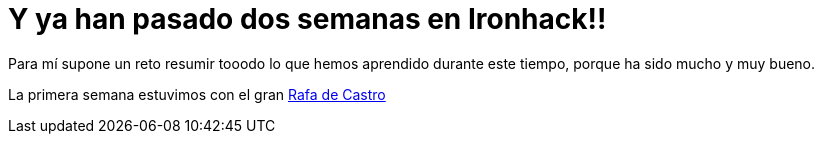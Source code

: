 = Y ya han pasado dos semanas en Ironhack!!

:hp-tags: Ironhack, Ruby, Sinatra, CleanCode, TDD, Refactor

Para mí supone un reto resumir tooodo lo que hemos aprendido durante este tiempo, porque ha sido mucho y muy bueno.

La primera semana estuvimos con el gran https://www.linkedin.com/in/rafadecastro[Rafa de Castro, window="_blank"]